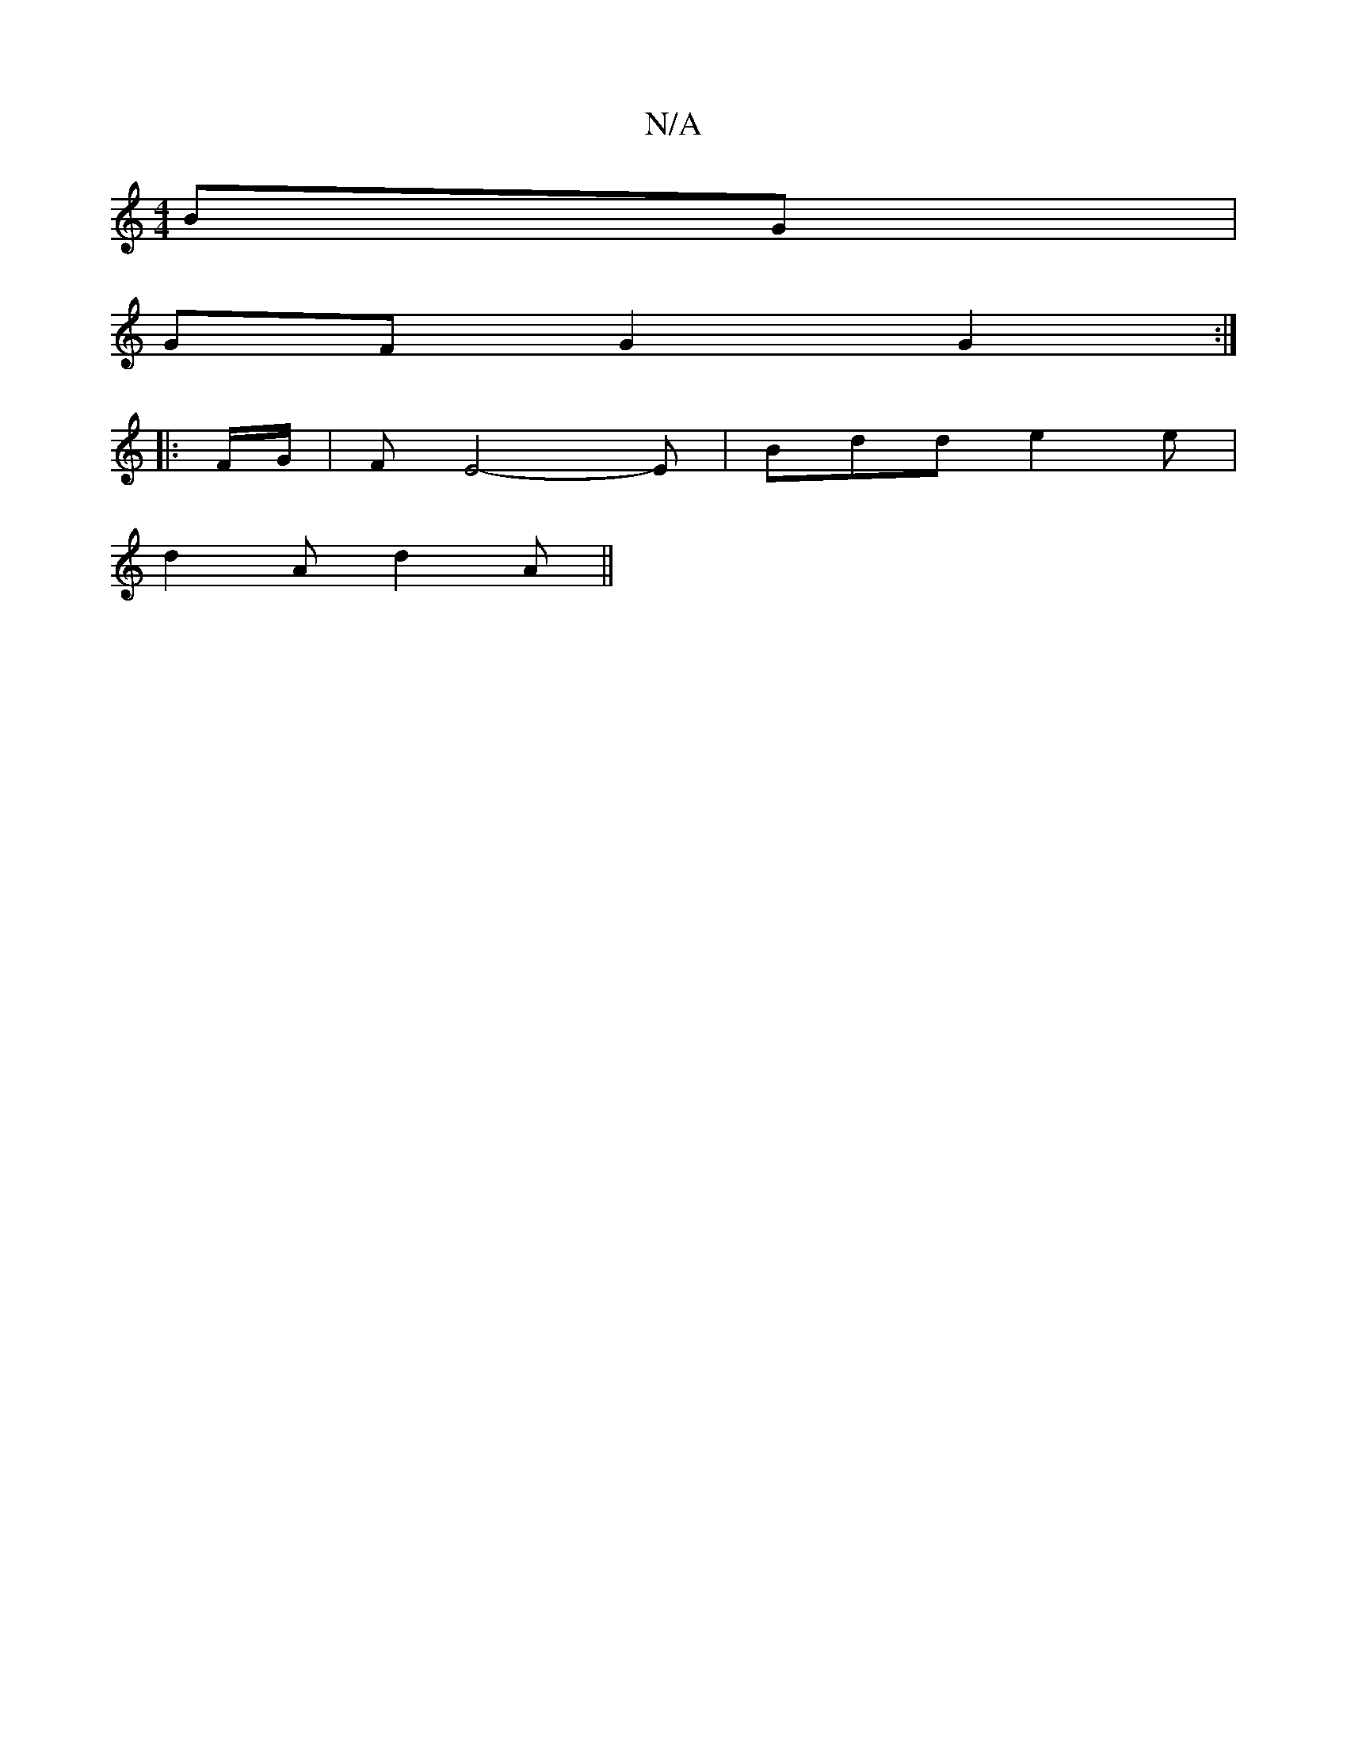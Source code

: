 X:1
T:N/A
M:4/4
R:N/A
K:Cmajor
BG |
GF G2 G2 :|
|: F/G/ |FE4-E|Bdd e2 e |
d2A d2A ||

BAG {A}^GF ED |
G2 GE GAzc | BAGE DDFD |
GAGG EDE/2E/
|:
f | e2 dB dBGA |
BG~G2 AGDc | BAGB GABg | f2dB A2Dz | D2 (3FEF GBcd | e2 ge ~g2gg | fedc
